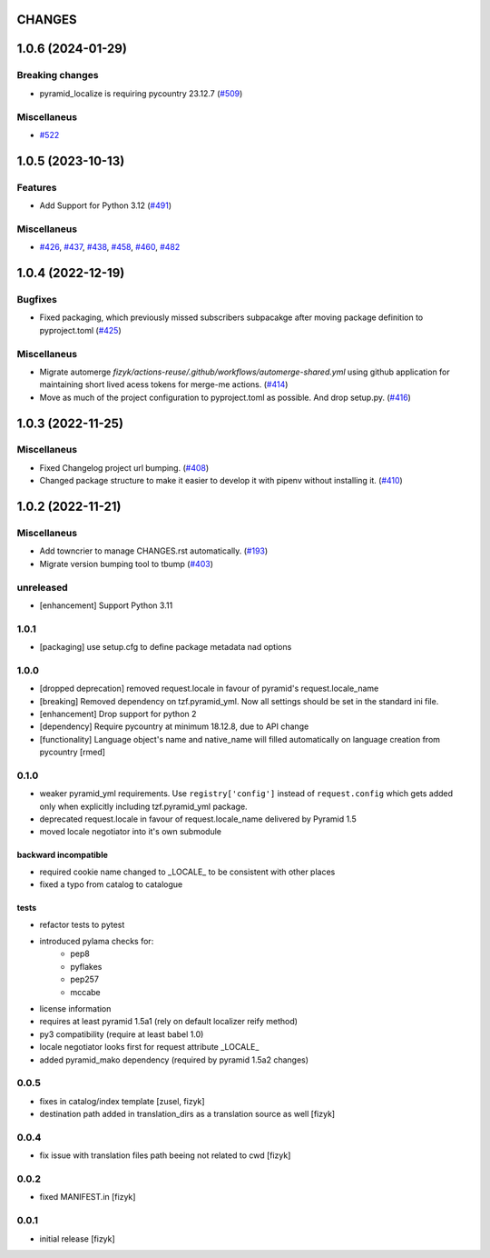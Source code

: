 CHANGES
=======

.. towncrier release notes start

1.0.6 (2024-01-29)
==================

Breaking changes
----------------

- pyramid_localize is requiring pycountry 23.12.7 (`#509 <https://https://github.com/fizyk/pyramid_localize/issues/509>`_)


Miscellaneus
------------

- `#522 <https://https://github.com/fizyk/pyramid_localize/issues/522>`_


1.0.5 (2023-10-13)
==================

Features
--------

- Add Support for Python 3.12 (`#491 <https://https://github.com/fizyk/pyramid_localize/issues/491>`_)


Miscellaneus
------------

- `#426 <https://https://github.com/fizyk/pyramid_localize/issues/426>`_, `#437 <https://https://github.com/fizyk/pyramid_localize/issues/437>`_, `#438 <https://https://github.com/fizyk/pyramid_localize/issues/438>`_, `#458 <https://https://github.com/fizyk/pyramid_localize/issues/458>`_, `#460 <https://https://github.com/fizyk/pyramid_localize/issues/460>`_, `#482 <https://https://github.com/fizyk/pyramid_localize/issues/482>`_


1.0.4 (2022-12-19)
==================

Bugfixes
--------

- Fixed packaging, which previously missed subscribers subpacakge after moving package definition to pyproject.toml (`#425 <https://https://github.com/fizyk/pyramid_localize/issues/425>`_)


Miscellaneus
------------

- Migrate automerge `fizyk/actions-reuse/.github/workflows/automerge-shared.yml`
  using github application for maintaining short lived acess tokens for merge-me actions. (`#414 <https://https://github.com/fizyk/pyramid_localize/issues/414>`_)
- Move as much of the project configuration to pyproject.toml as possible. And drop setup.py. (`#416 <https://https://github.com/fizyk/pyramid_localize/issues/416>`_)


1.0.3 (2022-11-25)
==================

Miscellaneus
------------

- Fixed Changelog project url bumping. (`#408 <https://https://github.com/fizyk/pyramid_localize/issues/408>`_)
- Changed package structure to make it easier to develop it with pipenv without installing it. (`#410 <https://https://github.com/fizyk/pyramid_localize/issues/410>`_)


1.0.2 (2022-11-21)
==================

Miscellaneus
------------

- Add towncrier to manage CHANGES.rst automatically. (`#193 <https://https://github.com/fizyk/pyramid_localize/issues/193>`_)
- Migrate version bumping tool to tbump (`#403 <https://https://github.com/fizyk/pyramid_localize/issues/403>`_)


unreleased
----------

- [enhancement] Support Python 3.11


1.0.1
-------

- [packaging] use setup.cfg to define package metadata nad options

1.0.0
-------

- [dropped deprecation] removed request.locale in favour of pyramid's request.locale_name
- [breaking] Removed dependency on tzf.pyramid_yml. Now all settings should be
  set in the standard ini file.
- [enhancement] Drop support for python 2
- [dependency] Require pycountry at minimum 18.12.8, due to API change
- [functionality] Language object's name and native_name will filled automatically
  on language creation from pycountry [rmed]

0.1.0
-----

- weaker pyramid_yml requirements. Use ``registry['config']`` instead of ``request.config`` which gets added only when explicitly including tzf.pyramid_yml package.
- deprecated request.locale in favour of request.locale_name delivered by Pyramid 1.5
- moved locale negotiator into it's own submodule

backward incompatible
+++++++++++++++++++++
- required cookie name changed to _LOCALE_ to be consistent with other places
- fixed a typo from catalog to catalogue

tests
+++++
- refactor tests to pytest
- introduced pylama checks for:
    - pep8
    - pyflakes
    - pep257
    - mccabe

- license information
- requires at least pyramid 1.5a1 (rely on default localizer reify method)
- py3 compatibility (require at least babel 1.0)
- locale negotiator looks first for request attribute _LOCALE_
- added pyramid_mako dependency (required by pyramid 1.5a2 changes)

0.0.5
-----
- fixes in catalog/index template [zusel, fizyk]
- destination path added in translation_dirs as a translation source as well [fizyk]

0.0.4
-----
- fix issue with translation files path beeing not related to cwd [fizyk]

0.0.2
-----
- fixed MANIFEST.in [fizyk]

0.0.1
-----
- initial release [fizyk]
